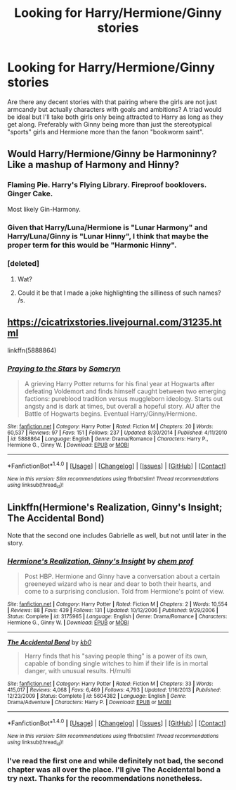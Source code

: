 #+TITLE: Looking for Harry/Hermione/Ginny stories

* Looking for Harry/Hermione/Ginny stories
:PROPERTIES:
:Author: Hellstrike
:Score: 13
:DateUnix: 1521127130.0
:DateShort: 2018-Mar-15
:FlairText: Request
:END:
Are there any decent stories with that pairing where the girls are not just armcandy but actually characters with goals and ambitions? A triad would be ideal but I'll take both girls only being attracted to Harry as long as they get along. Preferably with Ginny being more than just the stereotypical "sports" girls and Hermione more than the fanon "bookworm saint".


** Would Harry/Hermione/Ginny be Harmoninny? Like a mashup of Harmony and Hinny?
:PROPERTIES:
:Author: ConfusedPolatBear
:Score: 9
:DateUnix: 1521133573.0
:DateShort: 2018-Mar-15
:END:

*** Flaming Pie. Harry's Flying Library. Fireproof booklovers. Ginger Cake.

Most likely Gin-Harmony.
:PROPERTIES:
:Author: wordhammer
:Score: 6
:DateUnix: 1521138521.0
:DateShort: 2018-Mar-15
:END:


*** Given that Harry/Luna/Hermione is "Lunar Harmony" and Harry/Luna/Ginny is "Lunar Hinny", I think that maybe the proper term for this would be "Harmonic Hinny".
:PROPERTIES:
:Author: MolochDhalgren
:Score: 6
:DateUnix: 1521190693.0
:DateShort: 2018-Mar-16
:END:


*** [deleted]
:PROPERTIES:
:Score: -2
:DateUnix: 1521134009.0
:DateShort: 2018-Mar-15
:END:

**** Wat?
:PROPERTIES:
:Author: Englishhedgehog13
:Score: 2
:DateUnix: 1521135552.0
:DateShort: 2018-Mar-15
:END:


**** Could it be that I made a joke highlighting the silliness of such names? /s.
:PROPERTIES:
:Author: ConfusedPolatBear
:Score: 0
:DateUnix: 1521138204.0
:DateShort: 2018-Mar-15
:END:


** [[https://cicatrixstories.livejournal.com/31235.html]]

linkffn(5888864)
:PROPERTIES:
:Author: PsychoGeek
:Score: 3
:DateUnix: 1521135322.0
:DateShort: 2018-Mar-15
:END:

*** [[http://www.fanfiction.net/s/5888864/1/][*/Praying to the Stars/*]] by [[https://www.fanfiction.net/u/2035412/Someryn][/Someryn/]]

#+begin_quote
  A grieving Harry Potter returns for his final year at Hogwarts after defeating Voldemort and finds himself caught between two emerging factions: pureblood tradition versus muggleborn ideology. Starts out angsty and is dark at times, but overall a hopeful story. AU after the Battle of Hogwarts begins. Eventual Harry/Ginny/Hermione.
#+end_quote

^{/Site/: [[http://www.fanfiction.net/][fanfiction.net]] *|* /Category/: Harry Potter *|* /Rated/: Fiction M *|* /Chapters/: 20 *|* /Words/: 60,537 *|* /Reviews/: 97 *|* /Favs/: 151 *|* /Follows/: 237 *|* /Updated/: 8/30/2014 *|* /Published/: 4/11/2010 *|* /id/: 5888864 *|* /Language/: English *|* /Genre/: Drama/Romance *|* /Characters/: Harry P., Hermione G., Ginny W. *|* /Download/: [[http://www.ff2ebook.com/old/ffn-bot/index.php?id=5888864&source=ff&filetype=epub][EPUB]] or [[http://www.ff2ebook.com/old/ffn-bot/index.php?id=5888864&source=ff&filetype=mobi][MOBI]]}

--------------

*FanfictionBot*^{1.4.0} *|* [[[https://github.com/tusing/reddit-ffn-bot/wiki/Usage][Usage]]] | [[[https://github.com/tusing/reddit-ffn-bot/wiki/Changelog][Changelog]]] | [[[https://github.com/tusing/reddit-ffn-bot/issues/][Issues]]] | [[[https://github.com/tusing/reddit-ffn-bot/][GitHub]]] | [[[https://www.reddit.com/message/compose?to=tusing][Contact]]]

^{/New in this version: Slim recommendations using/ ffnbot!slim! /Thread recommendations using/ linksub(thread_id)!}
:PROPERTIES:
:Author: FanfictionBot
:Score: 3
:DateUnix: 1521135330.0
:DateShort: 2018-Mar-15
:END:


** Linkffn(Hermione's Realization, Ginny's Insight; The Accidental Bond)

Note that the second one includes Gabrielle as well, but not until later in the story.
:PROPERTIES:
:Author: SymphonySamurai
:Score: 4
:DateUnix: 1521136852.0
:DateShort: 2018-Mar-15
:END:

*** [[http://www.fanfiction.net/s/3175965/1/][*/Hermione's Realization, Ginny's Insight/*]] by [[https://www.fanfiction.net/u/769110/chem-prof][/chem prof/]]

#+begin_quote
  Post HBP. Hermione and Ginny have a conversation about a certain greeneyed wizard who is near and dear to both their hearts, and come to a surprising conclusion. Told from Hermione's point of view.
#+end_quote

^{/Site/: [[http://www.fanfiction.net/][fanfiction.net]] *|* /Category/: Harry Potter *|* /Rated/: Fiction M *|* /Chapters/: 2 *|* /Words/: 10,554 *|* /Reviews/: 88 *|* /Favs/: 439 *|* /Follows/: 131 *|* /Updated/: 10/12/2006 *|* /Published/: 9/29/2006 *|* /Status/: Complete *|* /id/: 3175965 *|* /Language/: English *|* /Genre/: Drama/Romance *|* /Characters/: Hermione G., Ginny W. *|* /Download/: [[http://www.ff2ebook.com/old/ffn-bot/index.php?id=3175965&source=ff&filetype=epub][EPUB]] or [[http://www.ff2ebook.com/old/ffn-bot/index.php?id=3175965&source=ff&filetype=mobi][MOBI]]}

--------------

[[http://www.fanfiction.net/s/5604382/1/][*/The Accidental Bond/*]] by [[https://www.fanfiction.net/u/1251524/kb0][/kb0/]]

#+begin_quote
  Harry finds that his "saving people thing" is a power of its own, capable of bonding single witches to him if their life is in mortal danger, with unusual results. H/multi
#+end_quote

^{/Site/: [[http://www.fanfiction.net/][fanfiction.net]] *|* /Category/: Harry Potter *|* /Rated/: Fiction M *|* /Chapters/: 33 *|* /Words/: 415,017 *|* /Reviews/: 4,068 *|* /Favs/: 6,469 *|* /Follows/: 4,793 *|* /Updated/: 1/16/2013 *|* /Published/: 12/23/2009 *|* /Status/: Complete *|* /id/: 5604382 *|* /Language/: English *|* /Genre/: Drama/Adventure *|* /Characters/: Harry P. *|* /Download/: [[http://www.ff2ebook.com/old/ffn-bot/index.php?id=5604382&source=ff&filetype=epub][EPUB]] or [[http://www.ff2ebook.com/old/ffn-bot/index.php?id=5604382&source=ff&filetype=mobi][MOBI]]}

--------------

*FanfictionBot*^{1.4.0} *|* [[[https://github.com/tusing/reddit-ffn-bot/wiki/Usage][Usage]]] | [[[https://github.com/tusing/reddit-ffn-bot/wiki/Changelog][Changelog]]] | [[[https://github.com/tusing/reddit-ffn-bot/issues/][Issues]]] | [[[https://github.com/tusing/reddit-ffn-bot/][GitHub]]] | [[[https://www.reddit.com/message/compose?to=tusing][Contact]]]

^{/New in this version: Slim recommendations using/ ffnbot!slim! /Thread recommendations using/ linksub(thread_id)!}
:PROPERTIES:
:Author: FanfictionBot
:Score: 2
:DateUnix: 1521136875.0
:DateShort: 2018-Mar-15
:END:


*** I've read the first one and while definitely not bad, the second chapter was all over the place. I'll give The Accidental bond a try next. Thanks for the recommendations nonetheless.
:PROPERTIES:
:Author: Hellstrike
:Score: 1
:DateUnix: 1521155770.0
:DateShort: 2018-Mar-16
:END:

